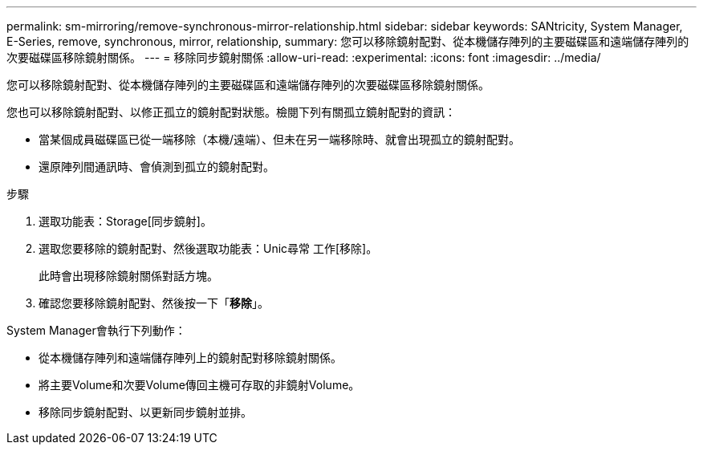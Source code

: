 ---
permalink: sm-mirroring/remove-synchronous-mirror-relationship.html 
sidebar: sidebar 
keywords: SANtricity, System Manager, E-Series, remove, synchronous, mirror, relationship, 
summary: 您可以移除鏡射配對、從本機儲存陣列的主要磁碟區和遠端儲存陣列的次要磁碟區移除鏡射關係。 
---
= 移除同步鏡射關係
:allow-uri-read: 
:experimental: 
:icons: font
:imagesdir: ../media/


[role="lead"]
您可以移除鏡射配對、從本機儲存陣列的主要磁碟區和遠端儲存陣列的次要磁碟區移除鏡射關係。

您也可以移除鏡射配對、以修正孤立的鏡射配對狀態。檢閱下列有關孤立鏡射配對的資訊：

* 當某個成員磁碟區已從一端移除（本機/遠端）、但未在另一端移除時、就會出現孤立的鏡射配對。
* 還原陣列間通訊時、會偵測到孤立的鏡射配對。


.步驟
. 選取功能表：Storage[同步鏡射]。
. 選取您要移除的鏡射配對、然後選取功能表：Unic尋常 工作[移除]。
+
此時會出現移除鏡射關係對話方塊。

. 確認您要移除鏡射配對、然後按一下「*移除*」。


System Manager會執行下列動作：

* 從本機儲存陣列和遠端儲存陣列上的鏡射配對移除鏡射關係。
* 將主要Volume和次要Volume傳回主機可存取的非鏡射Volume。
* 移除同步鏡射配對、以更新同步鏡射並排。

